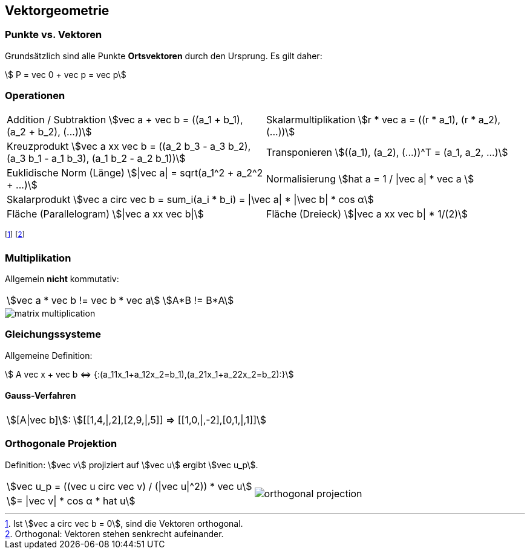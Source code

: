 == Vektorgeometrie
[.not-in-cheatsheet]
=== Punkte vs. Vektoren
Grundsätzlich sind alle Punkte *Ortsvektoren* durch den Ursprung. Es gilt daher:

[.smaller]
[stem]
++++
    P = vec 0 + vec p = vec p
++++

=== Operationen

[.inlined.with-padding.smaller]
[cols="1,1"]
|===
ifndef::cheatsheet[]
| Addition / Subtraktion
    stem:[vec a + vec b = ((a_1 + b_1), (a_2 + b_2), (...))]
| Skalarmultiplikation
    stem:[r * vec a = ((r * a_1), (r * a_2), (...))]
endif::[]

| Kreuzprodukt
    stem:[vec a xx vec b = ((a_2 b_3 - a_3 b_2), (a_3 b_1 - a_1 b_3), (a_1 b_2 - a_2 b_1))]
| Transponieren
    stem:[((a_1), (a_2), (...))^T = (a_1, a_2, ...)]

| Euklidische Norm (Länge)
    stem:[\|vec a\| = sqrt(a_1^2 + a_2^2 + ...)]
| Normalisierung
    stem:[hat a = 1 / \|vec a\| * vec a ]

2.1+| Skalarprodukt
    stem:[vec a circ vec b = sum_i(a_i * b_i) = \|\vec a\| * \|\vec b\| * cos α]

| Fläche (Parallelogram)
    stem:[\|vec a xx vec b\|]
| Fläche (Dreieck)
    stem:[\|vec a xx vec b\| * 1/(2)]
|===

footnote:[Ist stem:[vec a circ vec b = 0], sind die Vektoren orthogonal.]
footnote:[Orthogonal: Vektoren stehen senkrecht aufeinander.]

[.not-in-cheatsheet]
=== Multiplikation
Allgemein *nicht* kommutativ:

[.inlined]
[.smaller]
[cols="1,1"]
|===
| stem:[vec a * vec b != vec b * vec a]
| stem:[A*B != B*A]
|===

image::matrix-multiplication.jpg[]

[.compress-in-cheatsheet]
=== Gleichungssysteme
ifndef::cheatsheet[]
Allgemeine Definition:
endif::[]

[stem]
++++
    A vec x + vec b <=> {:(a_11x_1+a_12x_2=b_1),(a_21x_1+a_22x_2=b_2):}
++++

==== Gauss-Verfahren

[.inlined]
[.with-padding]
[cols="1,3"]
|===
| stem:[[A\|vec b\]]:
| stem:[[[1,4,\|,2\],[2,9,\|,5\]\] => [[1,0,\|,-2\],[0,1,\|,1\]\]]
|===

=== Orthogonale Projektion
[.not-in-cheatsheet]
Definition: stem:[vec v] projiziert auf stem:[vec u] ergibt stem:[vec u_p].

[.inlined]
[.smaller]
[cols="1,1"]
|===
| stem:[vec u_p = ((vec u circ vec v) / (\|vec u\|^2)) * vec u]
1.2+a| image::orthogonal-projection.jpg[]

| stem:[= \|vec v\| * cos α * hat u]
|===